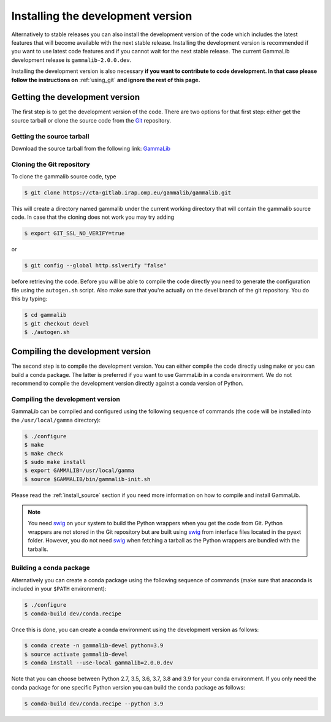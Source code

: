 .. _install_devel:

Installing the development version
==================================

Alternatively to stable releases you can also install the development version
of the code which includes the latest features that will become available
with the next stable release. Installing the development version is recommended if
you want to use latest code features and if you cannot wait for the next
stable release. The current GammaLib development release is
``gammalib-2.0.0.dev``.

Installing the development version is also necessary **if you want to contribute
to code development. In that case please follow the instructions on**
:ref:`using_git` **and ignore the rest of this page.**


Getting the development version
-------------------------------

The first step is to get the development version of the code. There are two
options for that first step: either get the source tarball or clone the
source code from the `Git <https://git-scm.com/>`_ repository.

Getting the source tarball
~~~~~~~~~~~~~~~~~~~~~~~~~~

Download the source tarball from the following link:
`GammaLib <http://cta.irap.omp.eu/ctools/releases/gammalib/gammalib-2.0.0.dev.tar.gz>`_

Cloning the Git repository
~~~~~~~~~~~~~~~~~~~~~~~~~~

To clone the gammalib source code, type

.. code-block:: bash

   $ git clone https://cta-gitlab.irap.omp.eu/gammalib/gammalib.git

This will create a directory named gammalib under the current working directory
that will contain the gammalib source code. In case that the cloning does not
work you may try adding

.. code-block:: bash

   $ export GIT_SSL_NO_VERIFY=true

or

.. code-block:: bash

   $ git config --global http.sslverify "false"

before retrieving the code. Before you will be able to compile the code directly
you need to generate the configuration file using the ``autogen.sh`` script.
Also make sure that you're actually on the devel branch of the git repository.
You do this by typing:

.. code-block:: bash

   $ cd gammalib
   $ git checkout devel
   $ ./autogen.sh


Compiling the development version
---------------------------------

The second step is to compile the development version. You can either
compile the code directly using ``make`` or you can build a conda package.
The latter is preferred if you want to use GammaLib in a conda environment.
We do not recommend to compile the development version directly against a
conda version of Python.

Compiling the development version
~~~~~~~~~~~~~~~~~~~~~~~~~~~~~~~~~

GammaLib can be compiled and configured using the following sequence of
commands (the code will be installed into the ``/usr/local/gamma`` directory):

.. code-block:: bash

   $ ./configure
   $ make
   $ make check
   $ sudo make install
   $ export GAMMALIB=/usr/local/gamma
   $ source $GAMMALIB/bin/gammalib-init.sh

Please read the :ref:`install_source` section if you need more information
on how to compile and install GammaLib.

.. note::
   You need `swig <http://www.swig.org/>`_ on your system to build the
   Python wrappers when you get the code from Git. Python wrappers are
   not stored in the Git repository but are built using
   `swig <http://www.swig.org/>`_ from interface files located in the
   pyext folder. However, you do not need `swig <http://www.swig.org/>`_
   when fetching a tarball as the Python wrappers are bundled with the
   tarballs.


Building a conda package
~~~~~~~~~~~~~~~~~~~~~~~~

Alternatively you can create a conda package using the following sequence
of commands (make sure that anaconda is included in your ``$PATH`` environment):

.. code-block:: bash

   $ ./configure
   $ conda-build dev/conda.recipe

Once this is done, you can create a conda environment using the development
version as follows:

.. code-block:: bash

   $ conda create -n gammalib-devel python=3.9
   $ source activate gammalib-devel
   $ conda install --use-local gammalib=2.0.0.dev

Note that you can choose between Python 2.7, 3.5, 3.6, 3.7, 3.8 and 3.9 for
your conda environment. If you only need the conda package for one specific
Python version you can build the conda package as follows:

.. code-block:: bash

   $ conda-build dev/conda.recipe --python 3.9
